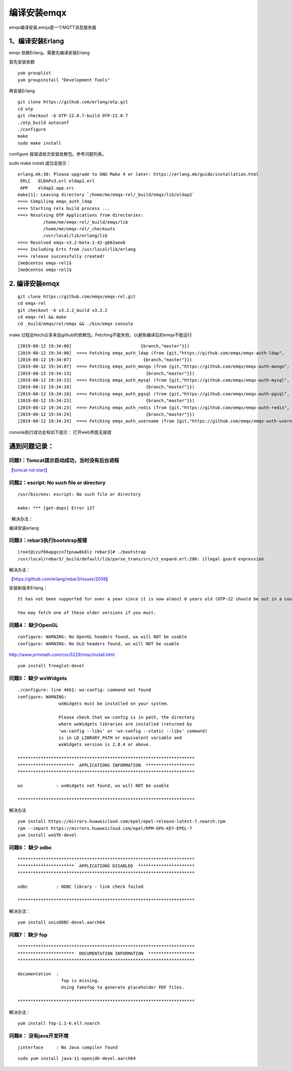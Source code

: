 编译安装emqx
**************************

emqx编译安装.emqx是一个MQTT消息服务器

1、编译安装Erlang
=================

emqx 依赖Erlang，需要先编译安装Erlang

首先安装依赖

::

   yum grouplist
   yum groupinstall "Development Tools"

再安装Erlang

::

   git clone https://github.com/erlang/otp.git
   cd otp
   git checkout -b OTP-22.0.7-build OTP-22.0.7
   ./otp_build autoconf
   ./configure
   make
   sudo make install

configure 报错请依次安装依赖包。参考问题列表。

sudo make install 成功会提示：

::

   erlang.mk:30: Please upgrade to GNU Make 4 or later: https://erlang.mk/guide/installation.html
    ERLC   ELDAPv3.erl eldap2.erl
    APP    eldap2.app.src
   make[1]: Leaving directory `/home/me/emqx-rel/_build/emqx/lib/eldap2`
   ===> Compiling emqx_auth_ldap
   ===> Starting relx build process ...
   ===> Resolving OTP Applications from directories:
             /home/me/emqx-rel/_build/emqx/lib
             /home/me/emqx-rel/_checkouts
             /usr/local/lib/erlang/lib
   ===> Resolved emqx-v3.2-beta.1-42-g663aee6
   ===> Including Erts from /usr/local/lib/erlang
   ===> release successfully created!
   [me@centos emqx-rel]$
   [me@centos emqx-rel]$

.. _编译安装emqx-1:

2. 编译安装emqx
===============

::

   git clone https://github.com/emqx/emqx-rel.git
   cd emqx-rel
   git checkout -b v3.2.2_build v3.2.2
   cd emqx-rel && make
   cd _build/emqx/rel/emqx && ./bin/emqx console

make
过程会fetch众多来自github的依赖包。Fetching不能失败，以避免编译后的emqx不能运行

::

   [2019-08-12 19:34:00]                           {branch,"master"}})
   [2019-08-12 19:34:00]  ===> Fetching emqx_auth_ldap (from {git,"https://github.com/emqx/emqx-auth-ldap",
   [2019-08-12 19:34:07]                            {branch,"master"}})
   [2019-08-12 19:34:07]  ===> Fetching emqx_auth_mongo (from {git,"https://github.com/emqx/emqx-auth-mongo",
   [2019-08-12 19:34:13]                             {branch,"master"}})
   [2019-08-12 19:34:13]  ===> Fetching emqx_auth_mysql (from {git,"https://github.com/emqx/emqx-auth-mysql",
   [2019-08-12 19:34:18]                             {branch,"master"}})
   [2019-08-12 19:34:18]  ===> Fetching emqx_auth_pgsql (from {git,"https://github.com/emqx/emqx-auth-pgsql",
   [2019-08-12 19:34:23]                             {branch,"master"}})
   [2019-08-12 19:34:23]  ===> Fetching emqx_auth_redis (from {git,"https://github.com/emqx/emqx-auth-redis",
   [2019-08-12 19:34:29]                             {branch,"master"}})
   [2019-08-12 19:34:29]  ===> Fetching emqx_auth_username (from {git,"https://github.com/emqx/emqx-auth-username",

console执行成功会有如下提示： |image0| 打开web界面无报错 |image1|

遇到问题记录：
==============

问题1：Tomcat提示启动成功，当时没有后台进程
~~~~~~~~~~~~~~~~~~~~~~~~~~~~~~~~~~~~~~~~~~~

`【tomcat not start】 <tomcat_not_start.md>`__

问题2：escript: No such file or directory
~~~~~~~~~~~~~~~~~~~~~~~~~~~~~~~~~~~~~~~~~

::

   /usr/bin/env: escript: No such file or directory

   make: *** [get-deps] Error 127

  解决办法：

编译安装erlang

问题3：rebar3执行bootstrap报错
~~~~~~~~~~~~~~~~~~~~~~~~~~~~~~

::

   [root@izuf66apgccn7tpnaw8k8lz rebar3]# ./bootstrap
   /usr/local/rebar3/_build/default/lib/parse_trans/src/ct_expand.erl:206: illegal guard expression

解决办法：

`【https://github.com/erlang/rebar3/issues/2059】 <https://github.com/erlang/rebar3/issues/2059>`__

安装新版本Erlang：

::

   It has not been supported for over a year since it is now almost 6 years old (OTP-22 should be out in a couple of months at the most); there's one breaking release a year, and 3 minor releases a year as well. Release 3.5.2 is the last one to support R16: https://github.com/erlang/rebar3/releases/tag/3.5.2

   You may fetch one of these older versions if you must.

问题4： 缺少OpenGL
~~~~~~~~~~~~~~~~~~

::

   configure: WARNING: No OpenGL headers found, wx will NOT be usable
   configure: WARNING: No GLU headers found, wx will NOT be usable

http://www.prinmath.com/csci5229/misc/install.html

::

   yum install freeglut-devel

问题5： 缺少 wxWidgets
~~~~~~~~~~~~~~~~~~~~~~

::

   ./configure: line 4661: wx-config: command not found
   configure: WARNING:
                   wxWidgets must be installed on your system.

                   Please check that wx-config is in path, the directory
                   where wxWidgets libraries are installed (returned by
                   'wx-config --libs' or 'wx-config --static --libs' command)
                   is in LD_LIBRARY_PATH or equivalent variable and
                   wxWidgets version is 2.8.4 or above.

   *********************************************************************
   **********************  APPLICATIONS INFORMATION  *******************
   *********************************************************************

   wx             : wxWidgets not found, wx will NOT be usable

   *********************************************************************

解决办法

::

   yum install https://mirrors.huaweicloud.com/epel/epel-release-latest-7.noarch.rpm
   rpm --import https://mirrors.huaweicloud.com/epel/RPM-GPG-KEY-EPEL-7
   yum install wxGTK-devel

问题6： 缺少 odbc
~~~~~~~~~~~~~~~~~

::

   *********************************************************************
   **********************  APPLICATIONS DISABLED  **********************
   *********************************************************************

   odbc           : ODBC library - link check failed

   *********************************************************************

解决办法：

::

   yum install unixODBC-devel.aarch64

问题7： 缺少 fop
~~~~~~~~~~~~~~~~

::

   *********************************************************************
   **********************  DOCUMENTATION INFORMATION  ******************
   *********************************************************************

   documentation  :
                    fop is missing.
                    Using fakefop to generate placeholder PDF files.

   *********************************************************************

解决办法：

::

   yum install fop-1.1-6.el7.noarch

问题8： 没有java开发环境
~~~~~~~~~~~~~~~~~~~~~~~~

::

   jinterface     : No Java compiler found

::

   sudo yum install java-11-openjdk-devel.aarch64

.. |image0| image:: ../images/emqx_success_on_taishan2280v2.PNG
.. |image1| image:: ../images/emqx_web_dashboard.PNG

